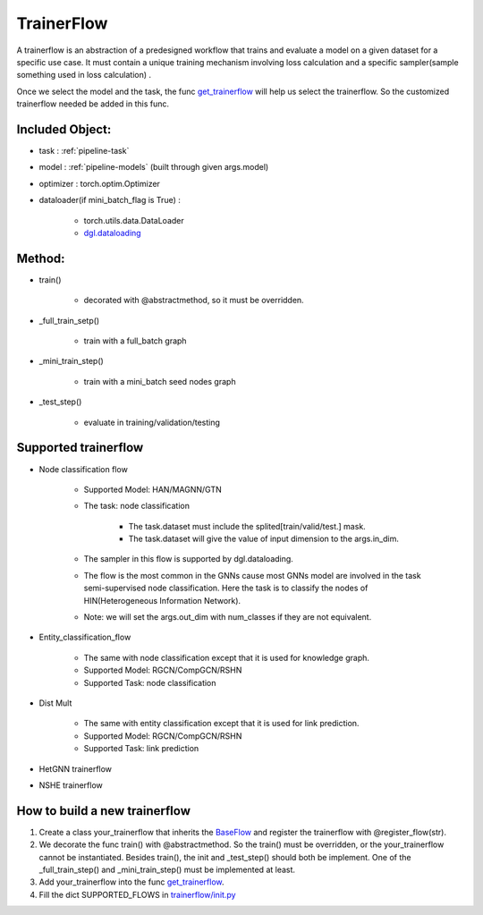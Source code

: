 .. _pipeline-trainerFlow:

TrainerFlow
=============

A trainerflow is an abstraction of a predesigned workflow that trains and evaluate a model on a given dataset for a specific use case. It must contain a unique training mechanism involving loss calculation and a specific sampler(sample something used in loss calculation) .

Once we select the model and the task, the func `get_trainerflow <https://github.com/BUPT-GAMMA/OpenHGNN/blob/main/openhgnn/start.py>`_ will help us select the trainerflow. So the customized trainerflow needed be added in this func.

Included Object:
-------------------

* task : :ref:`pipeline-task`
* model : :ref:`pipeline-models` (built through given args.model)
* optimizer : torch.optim.Optimizer
* dataloader(if mini_batch_flag is True) :

   * torch.utils.data.DataLoader
   * `dgl.dataloading <https://docs.dgl.ai/en/latest/api/python/dgl.dataloading.html#>`_

Method:
---------

* train()

   * decorated with @abstractmethod, so it must be overridden.
* _full_train_setp()

   * train with a full_batch graph
* _mini_train_step()

   * train with a mini_batch seed nodes graph
* _test_step()

   * evaluate in training/validation/testing

Supported trainerflow
----------------------

* Node classification flow

   * Supported Model: HAN/MAGNN/GTN
   * The task: node classification

      * The task.dataset must include the splited[train/valid/test.] mask.
      * The task.dataset will give the value of input dimension to the args.in_dim.
   * The sampler in this flow is supported by dgl.dataloading.
   * The flow is the most common in the GNNs cause most GNNs model are involved in the task semi-supervised node classification. Here the task is to classify the nodes of HIN(Heterogeneous Information Network).
   * Note: we will set the args.out_dim with num_classes if they are not equivalent.
* Entity_classification_flow

   * The same with node classification except that it is used for knowledge graph.
   * Supported Model: RGCN/CompGCN/RSHN
   * Supported Task: node classification
* Dist Mult

   * The same with entity classification except that it is used for link prediction.
   * Supported Model: RGCN/CompGCN/RSHN
   * Supported Task: link prediction
* HetGNN trainerflow
* NSHE trainerflow

How to build a new trainerflow
-------------------------------

1. Create a class your_trainerflow that inherits the `BaseFlow <https://github.com/BUPT-GAMMA/OpenHGNN/blob/main/openhgnn/trainerflow/base_flow.py>`_ and register the trainerflow with @register_flow(str).
2. We decorate the func train() with @abstractmethod. So the train() must be overridden, or the your_trainerflow cannot be instantiated. Besides train(), the init and _test_step() should both be implement. One of the _full_train_step() and _mini_train_step() must be implemented at least.
3. Add your_trainerflow into the func `get_trainerflow <https://github.com/BUPT-GAMMA/OpenHGNN/blob/main/openhgnn/start.py>`_.
4. Fill the dict SUPPORTED_FLOWS in `trainerflow/init.py <https://github.com/BUPT-GAMMA/OpenHGNN/blob/main/openhgnn/trainerflow/__init__.py>`_